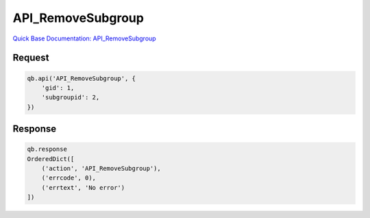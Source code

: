API_RemoveSubgroup
******************

`Quick Base Documentation: API_RemoveSubgroup <https://help.quickbase.com/api-guide/#API_RemoveSubgroup.html>`_

Request
^^^^^^^

.. code:: python

    qb.api('API_RemoveSubgroup', {
        'gid': 1,
        'subgroupid': 2,
    })

Response
^^^^^^^^

.. code:: python

    qb.response
    OrderedDict([
        ('action', 'API_RemoveSubgroup'),
        ('errcode', 0),
        ('errtext', 'No error')
    ])
